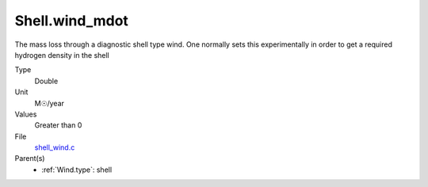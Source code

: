 Shell.wind_mdot
===============
The mass loss through a diagnostic shell type wind. One normally sets
this experimentally in order to get a required hydrogen density in
the shell

Type
  Double

Unit
  M☉/year

Values
  Greater than 0

File
  `shell_wind.c <https://github.com/agnwinds/python/blob/master/source/shell_wind.c>`_


Parent(s)
  * :ref:`Wind.type`: shell


